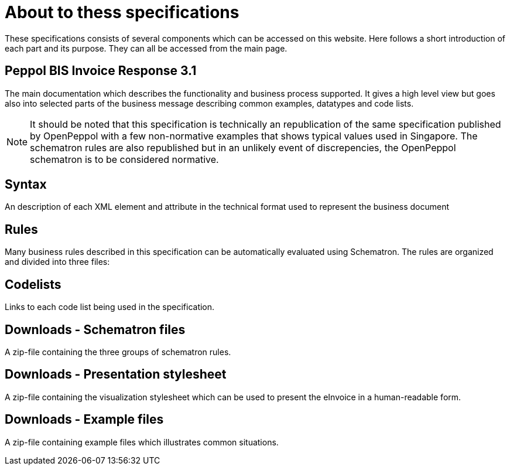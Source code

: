 = About to thess specifications

These specifications consists of several components which can be accessed on this website. Here follows a short introduction of each part and its purpose. They can all be accessed from the main page.

== Peppol BIS Invoice Response 3.1
The main documentation which describes the functionality and business process supported. It gives a high level view but goes also into selected parts of the business message describing common examples, datatypes and code lists.

[NOTE]
====
It should be noted that this specification is technically an republication of the same specification published by OpenPeppol with a few non-normative examples that shows typical values used in Singapore. The schematron rules are also republished but in an unlikely event of discrepencies, the OpenPeppol schematron is to be considered normative.
====

== Syntax
An description of each XML element and attribute in the technical format used to represent the business document 

== Rules
Many business rules described in this specification can be automatically evaluated using Schematron. The rules are organized and divided into three files:

== Codelists
Links to each code list being used in the specification. 

== Downloads - Schematron files
A zip-file containing the three groups of schematron rules.

== Downloads - Presentation stylesheet
A zip-file containing the visualization stylesheet which can be used to present the eInvoice in a human-readable form.

== Downloads - Example files
A zip-file containing example files which illustrates common situations.
 

